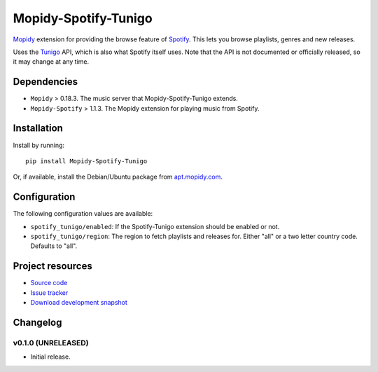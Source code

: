 *********************
Mopidy-Spotify-Tunigo
*********************

`Mopidy <http://www.mopidy.com/>`_ extension for providing the browse feature
of `Spotify <http://www.spotify.com/>`_. This lets you browse playlists, genres
and new releases.

Uses the `Tunigo <http://tunigo.com/>`_ API, which is also what Spotify itself
uses. Note that the API is not documented or officially released, so it may
change at any time.


Dependencies
============

- ``Mopidy`` > 0.18.3. The music server that Mopidy-Spotify-Tunigo extends.

- ``Mopidy-Spotify`` > 1.1.3. The Mopidy extension for playing music from
  Spotify.


Installation
============

Install by running::

    pip install Mopidy-Spotify-Tunigo

Or, if available, install the Debian/Ubuntu package from `apt.mopidy.com
<http://apt.mopidy.com/>`_.


Configuration
=============

The following configuration values are available:

- ``spotify_tunigo/enabled``: If the Spotify-Tunigo extension should be enabled
  or not.
- ``spotify_tunigo/region``: The region to fetch playlists and releases for.
  Either "all" or a two letter country code. Defaults to "all".


Project resources
=================

- `Source code <https://github.com/trygveaa/mopidy-spotify-tunigo>`_
- `Issue tracker <https://github.com/trygveaa/mopidy-spotify-tunigo/issues>`_
- `Download development snapshot <https://github.com/trygveaa/mopidy-spotify-tunigo/tarball/master#egg=Mopidy-Spotify-Tunigo-dev>`_


Changelog
=========

v0.1.0 (UNRELEASED)
-------------------

- Initial release.
